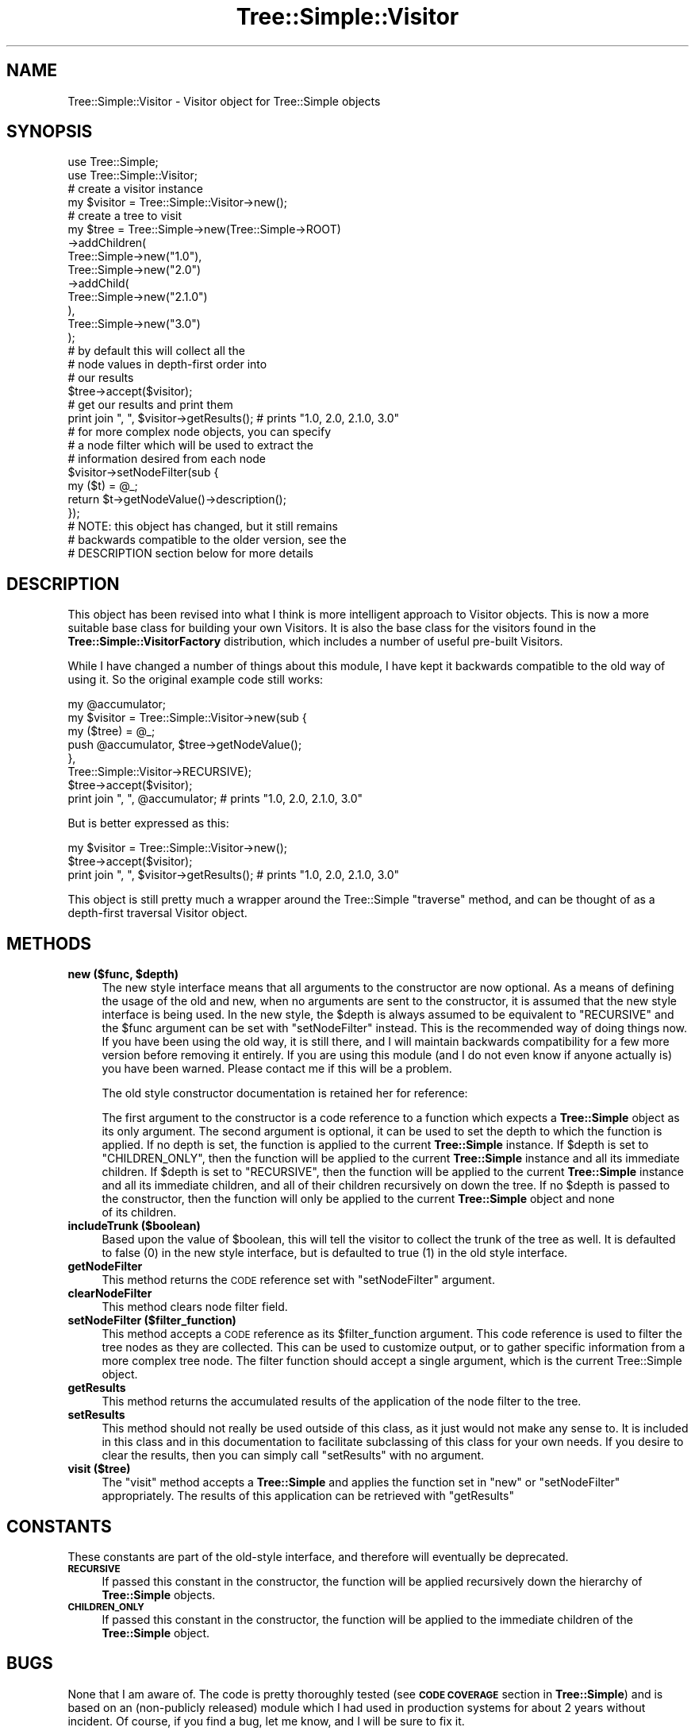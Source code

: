 .\" Automatically generated by Pod::Man 4.09 (Pod::Simple 3.35)
.\"
.\" Standard preamble:
.\" ========================================================================
.de Sp \" Vertical space (when we can't use .PP)
.if t .sp .5v
.if n .sp
..
.de Vb \" Begin verbatim text
.ft CW
.nf
.ne \\$1
..
.de Ve \" End verbatim text
.ft R
.fi
..
.\" Set up some character translations and predefined strings.  \*(-- will
.\" give an unbreakable dash, \*(PI will give pi, \*(L" will give a left
.\" double quote, and \*(R" will give a right double quote.  \*(C+ will
.\" give a nicer C++.  Capital omega is used to do unbreakable dashes and
.\" therefore won't be available.  \*(C` and \*(C' expand to `' in nroff,
.\" nothing in troff, for use with C<>.
.tr \(*W-
.ds C+ C\v'-.1v'\h'-1p'\s-2+\h'-1p'+\s0\v'.1v'\h'-1p'
.ie n \{\
.    ds -- \(*W-
.    ds PI pi
.    if (\n(.H=4u)&(1m=24u) .ds -- \(*W\h'-12u'\(*W\h'-12u'-\" diablo 10 pitch
.    if (\n(.H=4u)&(1m=20u) .ds -- \(*W\h'-12u'\(*W\h'-8u'-\"  diablo 12 pitch
.    ds L" ""
.    ds R" ""
.    ds C` ""
.    ds C' ""
'br\}
.el\{\
.    ds -- \|\(em\|
.    ds PI \(*p
.    ds L" ``
.    ds R" ''
.    ds C`
.    ds C'
'br\}
.\"
.\" Escape single quotes in literal strings from groff's Unicode transform.
.ie \n(.g .ds Aq \(aq
.el       .ds Aq '
.\"
.\" If the F register is >0, we'll generate index entries on stderr for
.\" titles (.TH), headers (.SH), subsections (.SS), items (.Ip), and index
.\" entries marked with X<> in POD.  Of course, you'll have to process the
.\" output yourself in some meaningful fashion.
.\"
.\" Avoid warning from groff about undefined register 'F'.
.de IX
..
.if !\nF .nr F 0
.if \nF>0 \{\
.    de IX
.    tm Index:\\$1\t\\n%\t"\\$2"
..
.    if !\nF==2 \{\
.        nr % 0
.        nr F 2
.    \}
.\}
.\" ========================================================================
.\"
.IX Title "Tree::Simple::Visitor 3pm"
.TH Tree::Simple::Visitor 3pm "2018-01-06" "perl v5.26.1" "User Contributed Perl Documentation"
.\" For nroff, turn off justification.  Always turn off hyphenation; it makes
.\" way too many mistakes in technical documents.
.if n .ad l
.nh
.SH "NAME"
Tree::Simple::Visitor \- Visitor object for Tree::Simple objects
.SH "SYNOPSIS"
.IX Header "SYNOPSIS"
.Vb 2
\&  use Tree::Simple;
\&  use Tree::Simple::Visitor;
\&
\&  # create a visitor instance
\&  my $visitor = Tree::Simple::Visitor\->new();
\&
\&  # create a tree to visit
\&  my $tree = Tree::Simple\->new(Tree::Simple\->ROOT)
\&                         \->addChildren(
\&                             Tree::Simple\->new("1.0"),
\&                             Tree::Simple\->new("2.0")
\&                                         \->addChild(
\&                                             Tree::Simple\->new("2.1.0")
\&                                             ),
\&                             Tree::Simple\->new("3.0")
\&                             );
\&
\&  # by default this will collect all the
\&  # node values in depth\-first order into
\&  # our results
\&  $tree\->accept($visitor);
\&
\&  # get our results and print them
\&  print join ", ", $visitor\->getResults();  # prints "1.0, 2.0, 2.1.0, 3.0"
\&
\&  # for more complex node objects, you can specify
\&  # a node filter which will be used to extract the
\&  # information desired from each node
\&  $visitor\->setNodeFilter(sub {
\&                my ($t) = @_;
\&                return $t\->getNodeValue()\->description();
\&                });
\&
\&  # NOTE: this object has changed, but it still remains
\&  # backwards compatible to the older version, see the
\&  # DESCRIPTION section below for more details
.Ve
.SH "DESCRIPTION"
.IX Header "DESCRIPTION"
This object has been revised into what I think is more intelligent approach to Visitor objects.
This is now a more suitable base class for building your own Visitors. It is also the base class
for the visitors found in the \fBTree::Simple::VisitorFactory\fR distribution, which includes a
number of useful pre-built Visitors.
.PP
While I have changed a number of things about this module, I have kept it backwards compatible
to the old way of using it. So the original example code still works:
.PP
.Vb 6
\&  my @accumulator;
\&  my $visitor = Tree::Simple::Visitor\->new(sub {
\&                        my ($tree) = @_;
\&                        push @accumulator, $tree\->getNodeValue();
\&                        },
\&                        Tree::Simple::Visitor\->RECURSIVE);
\&
\&  $tree\->accept($visitor);
\&
\&  print join ", ", @accumulator;  # prints "1.0, 2.0, 2.1.0, 3.0"
.Ve
.PP
But is better expressed as this:
.PP
.Vb 3
\&  my $visitor = Tree::Simple::Visitor\->new();
\&  $tree\->accept($visitor);
\&  print join ", ", $visitor\->getResults();  # prints "1.0, 2.0, 2.1.0, 3.0"
.Ve
.PP
This object is still pretty much a wrapper around the Tree::Simple \f(CW\*(C`traverse\*(C'\fR method,
and can be thought of as a depth-first traversal Visitor object.
.SH "METHODS"
.IX Header "METHODS"
.IP "\fBnew ($func, \f(CB$depth\fB)\fR" 4
.IX Item "new ($func, $depth)"
The new style interface means that all arguments to the constructor are now optional.
As a means of defining the usage of the old and new, when no arguments are sent to the
constructor, it is assumed that the new style interface is being used. In the new style,
the \f(CW$depth\fR is always assumed to be equivalent to \f(CW\*(C`RECURSIVE\*(C'\fR and the \f(CW$func\fR argument
can be set with \f(CW\*(C`setNodeFilter\*(C'\fR instead. This is the recommended way of doing things now.
If you have been using the old way, it is still there, and I will maintain backwards
compatibility for a few more version before removing it entirely. If you are using this
module (and I do not even know if anyone actually is) you have been warned. Please contact
me if this will be a problem.
.Sp
The old style constructor documentation is retained her for reference:
.Sp
The first argument to the constructor is a code reference to a function which expects a
\&\fBTree::Simple\fR object as its only argument. The second argument is optional, it can be
used to set the depth to which the function is applied. If no depth is set, the function
is applied to the current \fBTree::Simple\fR instance. If \f(CW$depth\fR is set to \f(CW\*(C`CHILDREN_ONLY\*(C'\fR,
then the function will be applied to the current \fBTree::Simple\fR instance and all its
immediate children. If \f(CW$depth\fR is set to \f(CW\*(C`RECURSIVE\*(C'\fR, then the function will be applied
to the current \fBTree::Simple\fR instance and all its immediate children, and all of their
children recursively on down the tree. If no \f(CW$depth\fR is passed to the constructor,
then the function will only be applied to the current \fBTree::Simple\fR object and none
 of its children.
.IP "\fBincludeTrunk ($boolean)\fR" 4
.IX Item "includeTrunk ($boolean)"
Based upon the value of \f(CW$boolean\fR, this will tell the visitor to collect the trunk of the
tree as well. It is defaulted to false (\f(CW0\fR) in the new style interface, but is defaulted
to true (\f(CW1\fR) in the old style interface.
.IP "\fBgetNodeFilter\fR" 4
.IX Item "getNodeFilter"
This method returns the \s-1CODE\s0 reference set with \f(CW\*(C`setNodeFilter\*(C'\fR argument.
.IP "\fBclearNodeFilter\fR" 4
.IX Item "clearNodeFilter"
This method clears node filter field.
.IP "\fBsetNodeFilter ($filter_function)\fR" 4
.IX Item "setNodeFilter ($filter_function)"
This method accepts a \s-1CODE\s0 reference as its \f(CW$filter_function\fR argument. This code reference
is used to filter the tree nodes as they are collected. This can be used to customize output,
or to gather specific information from a more complex tree node. The filter function should
accept a single argument, which is the current Tree::Simple object.
.IP "\fBgetResults\fR" 4
.IX Item "getResults"
This method returns the accumulated results of the application of the node filter to the tree.
.IP "\fBsetResults\fR" 4
.IX Item "setResults"
This method should not really be used outside of this class, as it just would not make any sense
to. It is included in this class and in this documentation to facilitate subclassing of this
class for your own needs. If you desire to clear the results, then you can simply call
\&\f(CW\*(C`setResults\*(C'\fR with no argument.
.IP "\fBvisit ($tree)\fR" 4
.IX Item "visit ($tree)"
The \f(CW\*(C`visit\*(C'\fR method accepts a \fBTree::Simple\fR and applies the function set in \f(CW\*(C`new\*(C'\fR or
\&\f(CW\*(C`setNodeFilter\*(C'\fR appropriately. The results of this application can be retrieved with \f(CW\*(C`getResults\*(C'\fR
.SH "CONSTANTS"
.IX Header "CONSTANTS"
These constants are part of the old-style interface, and therefore will eventually be deprecated.
.IP "\fB\s-1RECURSIVE\s0\fR" 4
.IX Item "RECURSIVE"
If passed this constant in the constructor, the function will be applied recursively down the
hierarchy of \fBTree::Simple\fR objects.
.IP "\fB\s-1CHILDREN_ONLY\s0\fR" 4
.IX Item "CHILDREN_ONLY"
If passed this constant in the constructor, the function will be applied to the immediate children
of the \fBTree::Simple\fR object.
.SH "BUGS"
.IX Header "BUGS"
None that I am aware of. The code is pretty thoroughly tested (see \fB\s-1CODE COVERAGE\s0\fR section in
\&\fBTree::Simple\fR) and is based on an (non-publicly released) module which I had used in production
systems for about 2 years without incident. Of course, if you find a bug, let me know, and I will
be sure to fix it.
.SH "SEE ALSO"
.IX Header "SEE ALSO"
I have written a set of pre-built Visitor objects, available on \s-1CPAN\s0 as
\&\fBTree::Simple::VisitorFactory\fR.
.SH "AUTHOR"
.IX Header "AUTHOR"
stevan little, <stevan@iinteractive.com>
.SH "REPOSITORY"
.IX Header "REPOSITORY"
<https://github.com/ronsavage/Tree\-Simple>.
.SH "COPYRIGHT AND LICENSE"
.IX Header "COPYRIGHT AND LICENSE"
Copyright 2004\-2006 by Infinity Interactive, Inc.
.PP
<http://www.iinteractive.com>
.PP
This library is free software; you can redistribute it and/or modify
it under the same terms as Perl itself.
